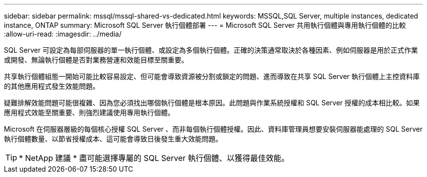 ---
sidebar: sidebar 
permalink: mssql/mssql-shared-vs-dedicated.html 
keywords: MSSQL,SQL Server, multiple instances, dedicated instance, ONTAP 
summary: Microsoft SQL Server 執行個體部署 
---
= Microsoft SQL Server 共用執行個體與專用執行個體的比較
:allow-uri-read: 
:imagesdir: ../media/


[role="lead"]
SQL Server 可設定為每部伺服器的單一執行個體、或設定為多個執行個體。正確的決策通常取決於各種因素、例如伺服器是用於正式作業或開發、無論執行個體是否對業務營運和效能目標至關重要。

共享執行個體組態一開始可能比較容易設定、但可能會導致資源被分割或鎖定的問題、進而導致在共享 SQL Server 執行個體上主控資料庫的其他應用程式發生效能問題。

疑難排解效能問題可能很複雜、因為您必須找出哪個執行個體是根本原因。此問題與作業系統授權和 SQL Server 授權的成本相比較。如果應用程式效能至關重要、則強烈建議使用專用執行個體。

Microsoft 在伺服器層級的每個核心授權 SQL Server 、而非每個執行個體授權。因此、資料庫管理員想要安裝伺服器能處理的 SQL Server 執行個體數量、以節省授權成本、這可能會導致日後發生重大效能問題。


TIP: * NetApp 建議 * 盡可能選擇專屬的 SQL Server 執行個體、以獲得最佳效能。
